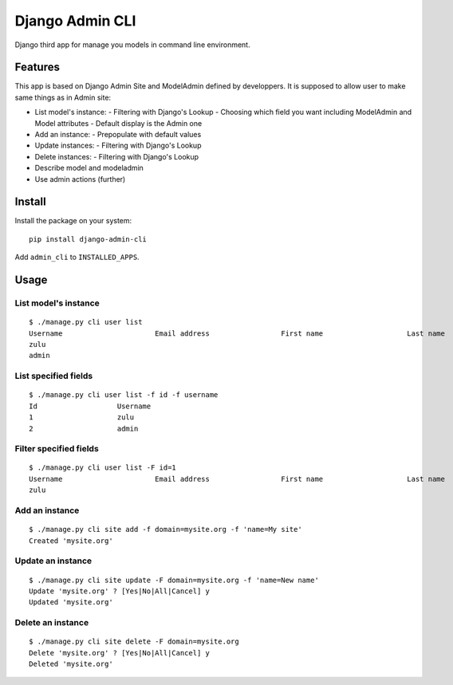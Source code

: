 ================
Django Admin CLI
================

Django third app for manage you models in command line environment.

Features
========

This app is based on Django Admin Site and ModelAdmin defined by developpers.
It is supposed to allow user to make same things as in Admin site:

- List model's instance:
  - Filtering with Django's Lookup
  - Choosing which field you want including ModelAdmin and Model attributes
  - Default display is the Admin one
- Add an instance:
  - Prepopulate with default values
- Update instances:
  - Filtering with Django's Lookup
- Delete instances:
  - Filtering with Django's Lookup
- Describe model and modeladmin
- Use admin actions (further)

Install
=======

Install the package on your system: ::

    pip install django-admin-cli

Add ``admin_cli`` to ``INSTALLED_APPS``.

Usage
=====

List model's instance
---------------------

::

  $ ./manage.py cli user list
  Username                      Email address                 First name                    Last name                     Staff status
  zulu                                                                                                                    True
  admin                                                                                                                   True
    
List specified fields
---------------------

::

  $ ./manage.py cli user list -f id -f username
  Id                   Username
  1                    zulu
  2                    admin

Filter specified fields
-----------------------

::

  $ ./manage.py cli user list -F id=1
  Username                      Email address                 First name                    Last name                     Staff status
  zulu                                                                                                                    True

Add an instance
---------------

::

  $ ./manage.py cli site add -f domain=mysite.org -f 'name=My site'
  Created 'mysite.org'

Update an instance
------------------

::

  $ ./manage.py cli site update -F domain=mysite.org -f 'name=New name'
  Update 'mysite.org' ? [Yes|No|All|Cancel] y
  Updated 'mysite.org'

Delete an instance
------------------

::

  $ ./manage.py cli site delete -F domain=mysite.org
  Delete 'mysite.org' ? [Yes|No|All|Cancel] y
  Deleted 'mysite.org'
